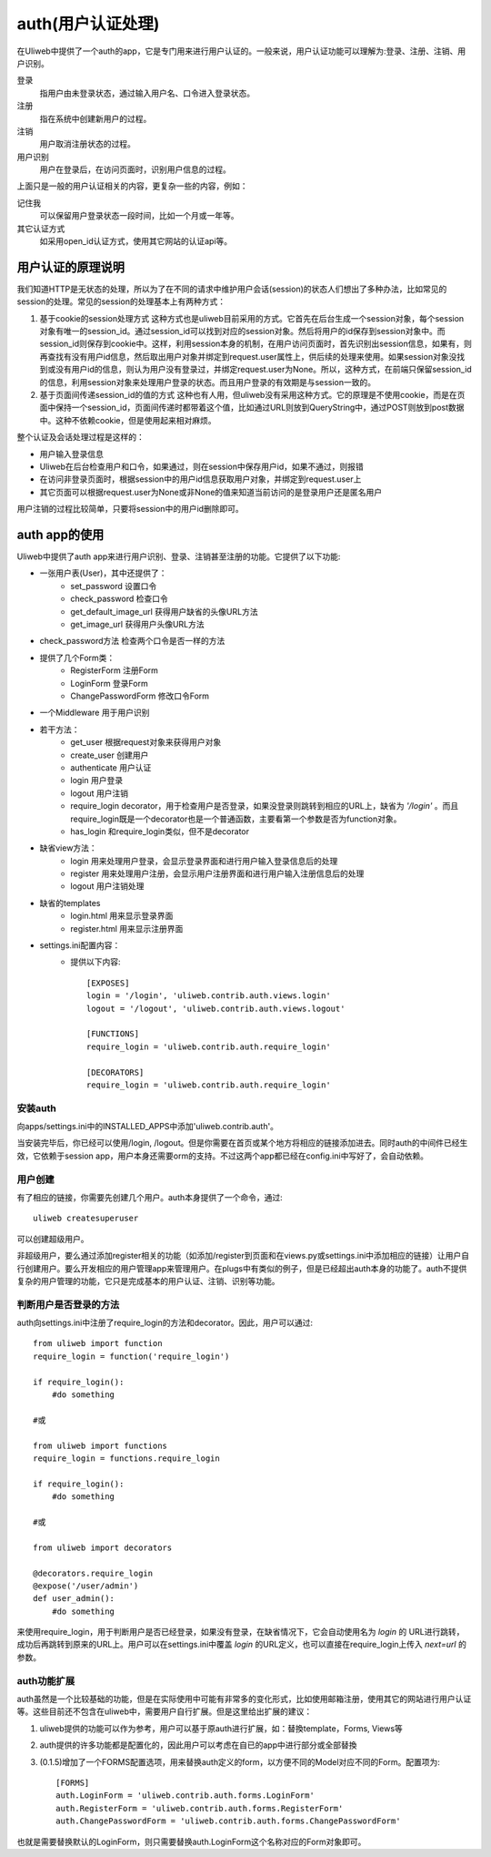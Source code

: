 =====================
auth(用户认证处理)
=====================

在Uliweb中提供了一个auth的app，它是专门用来进行用户认证的。一般来说，用户认证功能可以理解为:登录、注册、注销、用户识别。

登录
    指用户由未登录状态，通过输入用户名、口令进入登录状态。
注册
    指在系统中创建新用户的过程。
注销
    用户取消注册状态的过程。
用户识别
    用户在登录后，在访问页面时，识别用户信息的过程。
    
上面只是一般的用户认证相关的内容，更复杂一些的内容，例如：

记住我
    可以保留用户登录状态一段时间，比如一个月或一年等。
其它认证方式
    如采用open_id认证方式，使用其它网站的认证api等。
    
用户认证的原理说明
--------------------

我们知道HTTP是无状态的处理，所以为了在不同的请求中维护用户会话(session)的状态人们想出了多种办法，比如常见的session的处理。常见的session的处理基本上有两种方式：

#. 基于cookie的session处理方式
   这种方式也是uliweb目前采用的方式。它首先在后台生成一个session对象，每个session对象有唯一的session_id。通过session_id可以找到对应的session对象。然后将用户的id保存到session对象中。而session_id则保存到cookie中。这样，利用session本身的机制，在用户访问页面时，首先识别出session信息，如果有，则再查找有没有用户id信息，然后取出用户对象并绑定到request.user属性上，供后续的处理来使用。如果session对象没找到或没有用户id的信息，则认为用户没有登录过，并绑定request.user为None。所以，这种方式，在前端只保留session_id的信息，利用session对象来处理用户登录的状态。而且用户登录的有效期是与session一致的。

#. 基于页面间传递session_id的值的方式
   这种也有人用，但uliweb没有采用这种方式。它的原理是不使用cookie，而是在页面中保持一个session_id，页面间传递时都带着这个值，比如通过URL则放到QueryString中，通过POST则放到post数据中。这种不依赖cookie，但是使用起来相对麻烦。

整个认证及会话处理过程是这样的：

* 用户输入登录信息
* Uliweb在后台检查用户和口令，如果通过，则在session中保存用户id，如果不通过，则报错
* 在访问非登录页面时，根据session中的用户id信息获取用户对象，并绑定到request.user上
* 其它页面可以根据request.user为None或非None的值来知道当前访问的是登录用户还是匿名用户

用户注销的过程比较简单，只要将session中的用户id删除即可。

auth app的使用
----------------

Uliweb中提供了auth app来进行用户识别、登录、注销甚至注册的功能。它提供了以下功能:

* 一张用户表(User)，其中还提供了：
    * set_password 设置口令
    * check_password 检查口令
    * get_default_image_url 获得用户缺省的头像URL方法
    * get_image_url 获得用户头像URL方法
* check_password方法 检查两个口令是否一样的方法
* 提供了几个Form类：
    * RegisterForm 注册Form
    * LoginForm 登录Form
    * ChangePasswordForm 修改口令Form
* 一个Middleware 用于用户识别
* 若干方法：
    * get_user 根据request对象来获得用户对象
    * create_user 创建用户
    * authenticate 用户认证
    * login 用户登录
    * logout 用户注销
    * require_login decorator，用于检查用户是否登录，如果没登录则跳转到相应的URL上，缺省为 `'/login'` 。而且require_login既是一个decorator也是一个普通函数，主要看第一个参数是否为function对象。
    * has_login 和require_login类似，但不是decorator
* 缺省view方法：
    * login 用来处理用户登录，会显示登录界面和进行用户输入登录信息后的处理
    * register 用来处理用户注册，会显示用户注册界面和进行用户输入注册信息后的处理
    * logout 用户注销处理
* 缺省的templates
    * login.html 用来显示登录界面
    * register.html 用来显示注册界面
* settings.ini配置内容：
    * 提供以下内容::
    
        [EXPOSES]
        login = '/login', 'uliweb.contrib.auth.views.login'
        logout = '/logout', 'uliweb.contrib.auth.views.logout'
        
        [FUNCTIONS]
        require_login = 'uliweb.contrib.auth.require_login'
        
        [DECORATORS]
        require_login = 'uliweb.contrib.auth.require_login'

安装auth
~~~~~~~~~~~~

向apps/settings.ini中的INSTALLED_APPS中添加'uliweb.contrib.auth'。

当安装完毕后，你已经可以使用/login, /logout。但是你需要在首页或某个地方将相应的链接添加进去。同时auth的中间件已经生效，它依赖于session app，用户本身还需要orm的支持。不过这两个app都已经在config.ini中写好了，会自动依赖。

用户创建
~~~~~~~~~~~~~~

有了相应的链接，你需要先创建几个用户。auth本身提供了一个命令，通过::

    uliweb createsuperuser
    
可以创建超级用户。

非超级用户，要么通过添加register相关的功能（如添加/register到页面和在views.py或settings.ini中添加相应的链接）让用户自行创建用户。要么开发相应的用户管理app来管理用户。在plugs中有类似的例子，但是已经超出auth本身的功能了。auth不提供复杂的用户管理的功能，它只是完成基本的用户认证、注销、识别等功能。

判断用户是否登录的方法
~~~~~~~~~~~~~~~~~~~~~~~~~~~~~

auth向settings.ini中注册了require_login的方法和decorator。因此，用户可以通过::

    from uliweb import function
    require_login = function('require_login')
    
    if require_login():
        #do something
        
    #或
    
    from uliweb import functions
    require_login = functions.require_login
    
    if require_login():
        #do something
        
    #或
    
    from uliweb import decorators
    
    @decorators.require_login
    @expose('/user/admin')
    def user_admin():
        #do something
        
来使用require_login，用于判断用户是否已经登录，如果没有登录，在缺省情况下，它会自动使用名为 `login` 的 URL进行跳转，成功后再跳转到原来的URL上。用户可以在settings.ini中覆盖 `login` 的URL定义，也可以直接在require_login上传入 `next=url` 的参数。

auth功能扩展
~~~~~~~~~~~~~~~~~~

auth虽然是一个比较基础的功能，但是在实际使用中可能有非常多的变化形式，比如使用邮箱注册，使用其它的网站进行用户认证等。这些目前还不包含在uliweb中，需要用户自行扩展。但是这里给出扩展的建议：

#. uliweb提供的功能可以作为参考，用户可以基于原auth进行扩展，如：替換template，Forms, Views等
#. auth提供的许多功能都是配置化的，因此用户可以考虑在自已的app中进行部分或全部替換
#. (0.1.5)增加了一个FORMS配置选项，用来替换auth定义的form，以方便不同的Model对应不同的Form。配置项为::
    
    [FORMS]
    auth.LoginForm = 'uliweb.contrib.auth.forms.LoginForm'
    auth.RegisterForm = 'uliweb.contrib.auth.forms.RegisterForm'
    auth.ChangePasswordForm = 'uliweb.contrib.auth.forms.ChangePasswordForm'

也就是需要替换默认的LoginForm，则只需要替换auth.LoginForm这个名称对应的Form对象即可。
